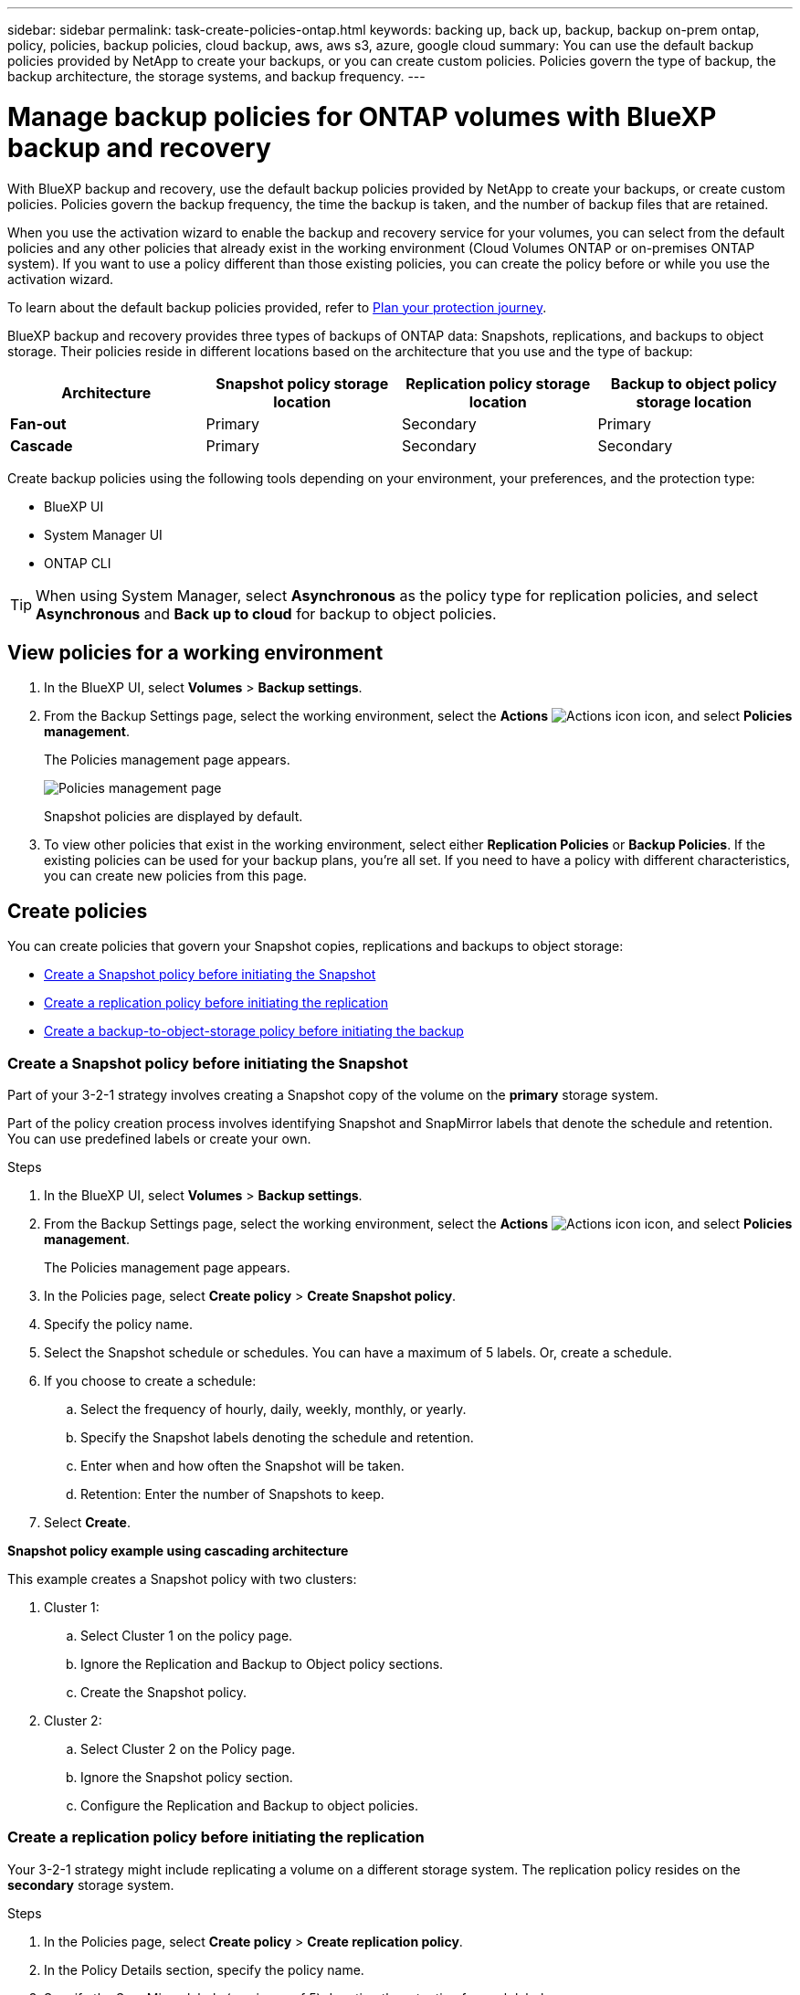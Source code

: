 ---
sidebar: sidebar
permalink: task-create-policies-ontap.html
keywords: backing up, back up, backup, backup on-prem ontap, policy, policies, backup policies, cloud backup, aws, aws s3, azure, google cloud
summary: You can use the default backup policies provided by NetApp to create your backups, or you can create custom policies. Policies govern the type of backup, the backup architecture, the storage systems, and backup frequency. 
---

= Manage backup policies for ONTAP volumes with BlueXP backup and recovery
:hardbreaks:
:nofooter:
:icons: font
:linkattrs:
:imagesdir: ./media/

[.lead]
With BlueXP backup and recovery, use the default backup policies provided by NetApp to create your backups, or  create custom policies. Policies govern the backup frequency, the time the backup is taken, and the number of backup files that are retained. 

When you use the activation wizard to enable the backup and recovery service for your volumes, you can select from the default policies and any other policies that already exist in the working environment (Cloud Volumes ONTAP or on-premises ONTAP system). If you want to use a policy different than those existing policies, you can create the policy before or while you use the activation wizard.

To learn about the default backup policies provided, refer to link:concept-protection-journey.html[Plan your protection journey].

BlueXP backup and recovery provides three types of backups of ONTAP data: Snapshots, replications, and backups to object storage. Their policies reside in different locations based on the architecture that you use and the type of backup: 


[cols=4*,options="header",cols="25,25,25,25",width="100%"]
|===
| Architecture
| Snapshot policy storage location
| Replication policy storage location
| Backup to object policy storage location

| *Fan-out* | 
Primary |
Secondary |
Primary 
| *Cascade* | 
Primary |
Secondary |
Secondary |

|===

Create backup policies using the following tools depending on your environment, your preferences, and the protection type: 

* BlueXP UI
* System Manager UI
* ONTAP CLI

TIP: When using System Manager, select *Asynchronous* as the policy type for replication policies, and select *Asynchronous* and *Back up to cloud* for backup to object policies.

== View policies for a working environment 

. In the BlueXP UI, select *Volumes* > *Backup settings*.
. From the Backup Settings page, select the working environment, select the *Actions* image:icon-action.png["Actions icon"] icon, and select *Policies management*.
+
The Policies management page appears. 
+
image:screenshot_policies_management.png["Policies management page"]

+
Snapshot policies are displayed by default. 

. To view other policies that exist in the working environment, select either *Replication Policies* or *Backup Policies*. If the existing policies can be used for your backup plans, you’re all set. If you need to have a policy with different characteristics, you can create new policies from this page.

== Create policies 

You can create policies that govern your Snapshot copies, replications and backups to object storage: 

* <<Create a Snapshot policy before initiating the Snapshot>>
* <<Create a replication policy before initiating the replication>>
* <<Create a backup-to-object-storage policy before initiating the backup>>

=== Create a Snapshot policy before initiating the Snapshot

Part of your 3-2-1 strategy involves creating a Snapshot copy of the volume on the *primary* storage system. 

Part of the policy creation process involves identifying Snapshot and SnapMirror labels that denote the schedule and retention. You can use predefined labels or create your own. 

//image:screenshot_policies_labels.png[Screenshot of Policies management page showing labels]

.Steps
. In the BlueXP UI, select *Volumes* > *Backup settings*.
. From the Backup Settings page, select the working environment, select the *Actions* image:icon-action.png["Actions icon"] icon, and select *Policies management*.
+
The Policies management page appears. 
. In the Policies page, select *Create policy* > *Create Snapshot policy*.
. Specify the policy name. 
. Select the Snapshot schedule or schedules. You can have a maximum of 5 labels. Or, create a schedule. 
. If you choose to create a schedule: 

.. Select the frequency of hourly, daily, weekly, monthly, or yearly. 
.. Specify the Snapshot labels denoting the schedule and retention. 
.. Enter when and how often the Snapshot will be taken.
.. Retention: Enter the number of Snapshots to keep.
+
//image:screenshot_policies_create_labels.png["A screenshot of setting up Snapshot schedule labels"]
. Select *Create*.

*Snapshot policy example using cascading architecture*

This example creates a Snapshot policy with two clusters: 

. Cluster 1: 
.. Select Cluster 1 on the policy page.
..  Ignore the Replication and Backup to Object policy sections. 
.. Create the Snapshot policy. 
. Cluster 2: 
.. Select Cluster 2 on the Policy page.
.. Ignore the Snapshot policy section. 
.. Configure the Replication and Backup to object policies. 

=== Create a replication policy before initiating the replication

Your 3-2-1 strategy might include replicating a volume on a different storage system. The replication policy resides on the *secondary* storage system. 

.Steps
. In the Policies page, select *Create policy* > *Create replication policy*.
. In the Policy Details section, specify the policy name. 
. Specify the SnapMirror labels (maximum of 5) denoting the retention for each label.
. Specify the transfer schedule. 
. Select *Create*.

=== Create a backup-to-object-storage policy before initiating the backup

Your 3-2-1 strategy might include backing up a volume to object storage. 

This storage policy resides in different storage system locations depending on the backup architecture: 

* Fan-out: Primary storage system
* Cascading: Secondary storage system

.Steps
. In the Policy management page, select *Create policy* > *Create backup policy*.
. In the Policy Details section, specify the policy name. 
. Specify the SnapMirror labels (maximum of 5) denoting the retention for each label.
. Specify the settings, including the transfer schedule and when to archive backups. 

. (Optional) To move older backup files to a less expensive storage class or access tier after a certain number of days, select the *Archive* option and indicate the number of days that should elapse before the data is archived. Enter *0* as the "Archive After Days" to send your backup file directly to archival storage.
+ 
link:concept-cloud-backup-policies.html#archival-storage-options[Learn more about archival storage settings].

. (Optional) To protect your backups from being modified or deleted, select the *DataLock & Ransomware protection* option.
+
If your cluster is using ONTAP 9.11.1 or greater, you can choose to protect your backups from deletion by configuring _DataLock_ and _Ransomware protection_. 

+
link:concept-cloud-backup-policies.html#datalock-and-ransomware-protection-options[Learn more about the available DataLock settings^].

. Select *Create*.

== Edit a policy 

You can edit a custom Snapshot, replication, or backup policy. 

Changing the backup policy affects all volumes that are using that policy. 

.Steps

. In the Policies management page, select the policy, select the *Actions* image:icon-action.png["Actions icon"] icon, and select *Edit policy*.
+
NOTE: The process is the same for replication and backup policies. 

. In the Edit Policy page, make the changes. 
. Select *Save*. 

== Delete a policy 

You can delete policies that are not associated with any volumes. 

If a policy is associated with a volume and you want to delete the policy, you must remove the policy from the volume first. 

.Steps

. In the Policies management page, select the policy, select the *Actions* image:icon-action.png["Actions icon"] icon, and select *Delete Snapshot policy*.
. Select *Delete*. 

== Find more information

For instructions on creating policies using System Manager or ONTAP CLI, see the following: 

https://docs.netapp.com/us-en/ontap/task_dp_configure_snapshot.html[Create a Snapshot policy using System Manager^]
https://docs.netapp.com/us-en/ontap/data-protection/create-snapshot-policy-task.html[Create a Snapshot policy using the ONTAP CLI^]
https://docs.netapp.com/us-en/ontap/task_dp_create_custom_data_protection_policies.html[Create a replication policy using System Manager^]
https://docs.netapp.com/us-en/ontap/data-protection/create-custom-replication-policy-concept.html[Create a replication policy using the ONTAP CLI^]
https://docs.netapp.com/us-en/ontap/task_dp_back_up_to_cloud.html#create-a-custom-cloud-backup-policy[Create a backup to object storage policy using System Manager^]
https://docs.netapp.com/us-en/ontap-cli-9131/snapmirror-policy-create.html#description[Create a backup to object storage policy using the ONTAP CLI^]
